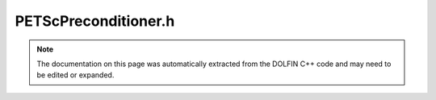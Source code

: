 
.. Documentation for the header file dolfin/la/PETScPreconditioner.h

.. _programmers_reference_cpp_la_petscpreconditioner:

PETScPreconditioner.h
=====================

.. note::
    
    The documentation on this page was automatically extracted from the
    DOLFIN C++ code and may need to be edited or expanded.
    

.. cpp:class:: PETScPreconditioner

    *Parent class(es)*
    
        * :cpp:class:`PETScObject`
        
    This class is a wrapper for configuring PETSc
    preconditioners. It does not own a preconditioner. It can take a
    PETScKrylovSolver and set the preconditioner type and
    parameters.


    .. cpp:function:: explicit PETScPreconditioner(std::string type = "default")
    
        Create a particular preconditioner object


    .. cpp:function:: void set(PETScKrylovSolver& solver)
    
        Set the precondtioner type and parameters


    .. cpp:function:: void set_nullspace(const VectorSpaceBasis& near_nullspace)
    
        Set the (near) null space of the preconditioner operator
        (matrix). This is required for certain preconditioner types,
        e.g. smoothed aggregation multigrid


    .. cpp:function:: MatNullSpace near_nullspace() const
    
        Return the PETSc null space


    .. cpp:function:: void set_coordinates(const std::vector<double>& x, std::size_t dim)
    
        Set the coordinates of the operator (matrix) rows and
        geometric dimension d. This is can be used by required for
        certain preconditioners, e.g. ML. The input for this function
        can be generated using GenericDofMap::tabulate_all_dofs.


    .. cpp:function:: std::string str(bool verbose) const
    
        Return informal string representation (pretty-print)


    .. cpp:function:: static std::vector<std::pair<std::string, std::string> > preconditioners()
    
        Rerturn a list of available preconditioners


    .. cpp:function:: static Parameters default_parameters()
    
        Default parameter values



